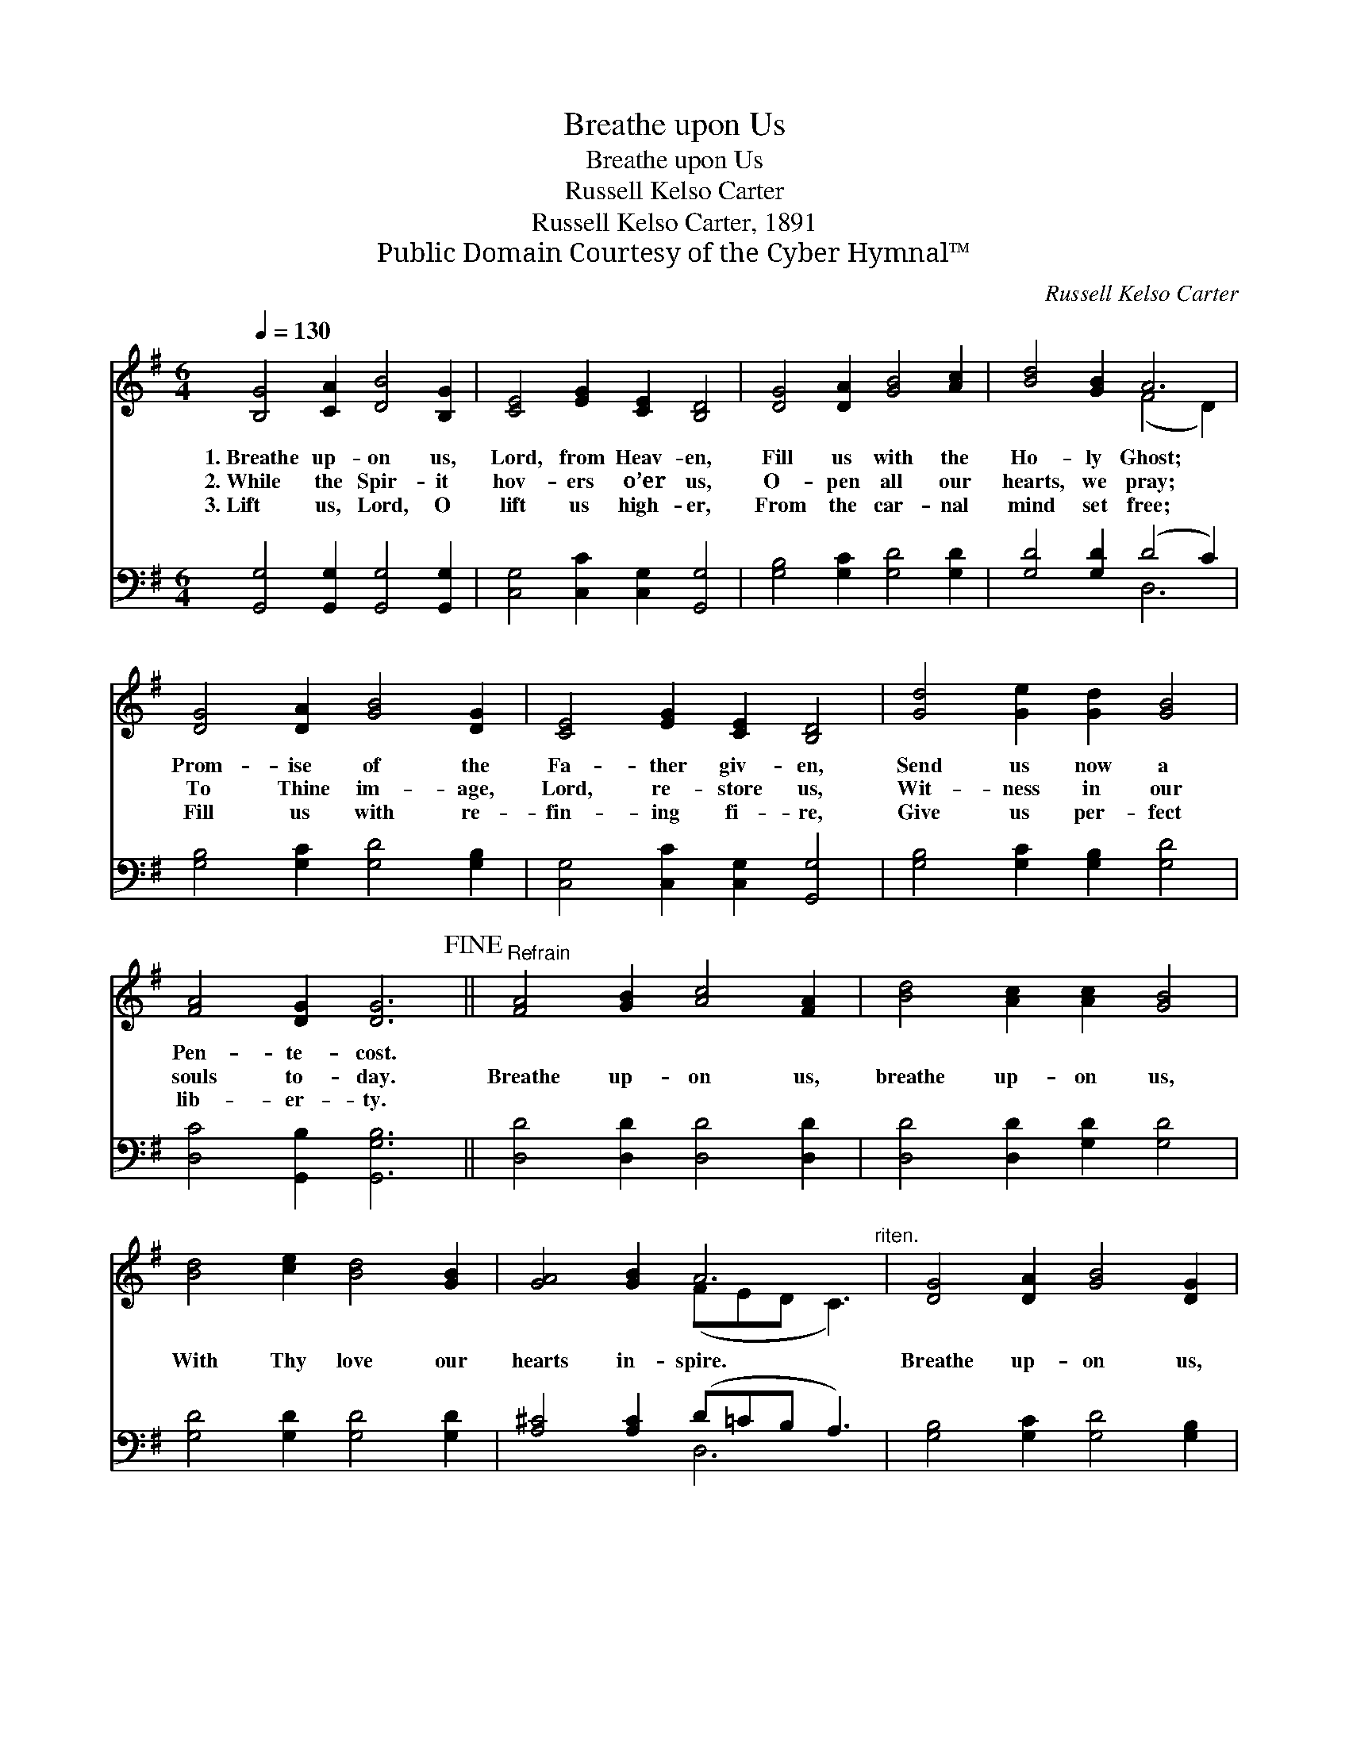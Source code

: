 X:1
T:Breathe upon Us
T:Breathe upon Us
T:Russell Kelso Carter
T:Russell Kelso Carter, 1891
T:Public Domain Courtesy of the Cyber Hymnal™
C:Russell Kelso Carter
Z:Public Domain
Z:Courtesy of the Cyber Hymnal™
%%score ( 1 2 ) ( 3 4 )
L:1/8
Q:1/4=130
M:6/4
K:G
V:1 treble 
V:2 treble 
V:3 bass 
V:4 bass 
V:1
 [B,G]4 [CA]2 [DB]4 [B,G]2 | [CE]4 [EG]2 [CE]2 [B,D]4 | [DG]4 [DA]2 [GB]4 [Ac]2 | [Bd]4 [GB]2 A6 | %4
w: 1.~Breathe up- on us,|Lord, from Heav- en,|Fill us with the|Ho- ly Ghost;|
w: 2.~While the Spir- it|hov- ers o’er us,|O- pen all our|hearts, we pray;|
w: 3.~Lift us, Lord, O|lift us high- er,|From the car- nal|mind set free;|
 [DG]4 [DA]2 [GB]4 [DG]2 | [CE]4 [EG]2 [CE]2 [B,D]4 | [Gd]4 [Ge]2 [Gd]2 [GB]4 | %7
w: Prom- ise of the|Fa- ther giv- en,|Send us now a|
w: To Thine im- age,|Lord, re- store us,|Wit- ness in our|
w: Fill us with re-|fin- ing fi- re,|Give us per- fect|
 [FA]4 [DG]2 [DG]6!fine! ||"^Refrain" [FA]4 [GB]2 [Ac]4 [FA]2 | [Bd]4 [Ac]2 [Ac]2 [GB]4 | %10
w: Pen- te- cost.|||
w: souls to- day.|Breathe up- on us,|breathe up- on us,|
w: lib- er- ty.|||
 [Bd]4 [ce]2 [Bd]4 [GB]2 | [GA]4 [GB]2 A6"^riten." | [DG]4 [DA]2 [GB]4 [DG]2 | %13
w: |||
w: With Thy love our|hearts in- spire.|Breathe up- on us,|
w: |||
 [CE]4 [EG]2 [CE]2 [B,D]4 | [Gd]4 [Ge]2 [Gd]2 [GB]4 | [FA]4 [DG]2 [DG]6 |] %16
w: |||
w: breathe up- on us,|Lord, bap- tize us|now with fire.|
w: |||
V:2
 x12 | x12 | x12 | x6 (F4 D2) | x12 | x12 | x12 | x12 || x12 | x12 | x12 | x6 (FED C3) | x12 | %13
 x12 | x12 | x12 |] %16
V:3
 [G,,G,]4 [G,,G,]2 [G,,G,]4 [G,,G,]2 | [C,G,]4 [C,C]2 [C,G,]2 [G,,G,]4 | %2
 [G,B,]4 [G,C]2 [G,D]4 [G,D]2 | [G,D]4 [G,D]2 (D4 C2) | [G,B,]4 [G,C]2 [G,D]4 [G,B,]2 | %5
 [C,G,]4 [C,C]2 [C,G,]2 [G,,G,]4 | [G,B,]4 [G,C]2 [G,B,]2 [G,D]4 | [D,C]4 [G,,B,]2 [G,,G,B,]6 || %8
 [D,D]4 [D,D]2 [D,D]4 [D,D]2 | [D,D]4 [D,D]2 [G,D]2 [G,D]4 | [G,D]4 [G,D]2 [G,D]4 [G,D]2 | %11
 [A,^C]4 [A,C]2 (D=CB, A,3) | [G,B,]4 [G,C]2 [G,D]4 [G,B,]2 | [C,G,]4 [C,C]2 [C,G,]2 [G,,G,]4 | %14
 [G,B,]4 [G,C]2 [G,B,]2 [G,D]4 | [D,C]4 [G,,B,]2 [G,,G,B,]6 |] %16
V:4
 x12 | x12 | x12 | x6 D,6 | x12 | x12 | x12 | x12 || x12 | x12 | x12 | x6 D,6 | x12 | x12 | x12 | %15
 x12 |] %16

